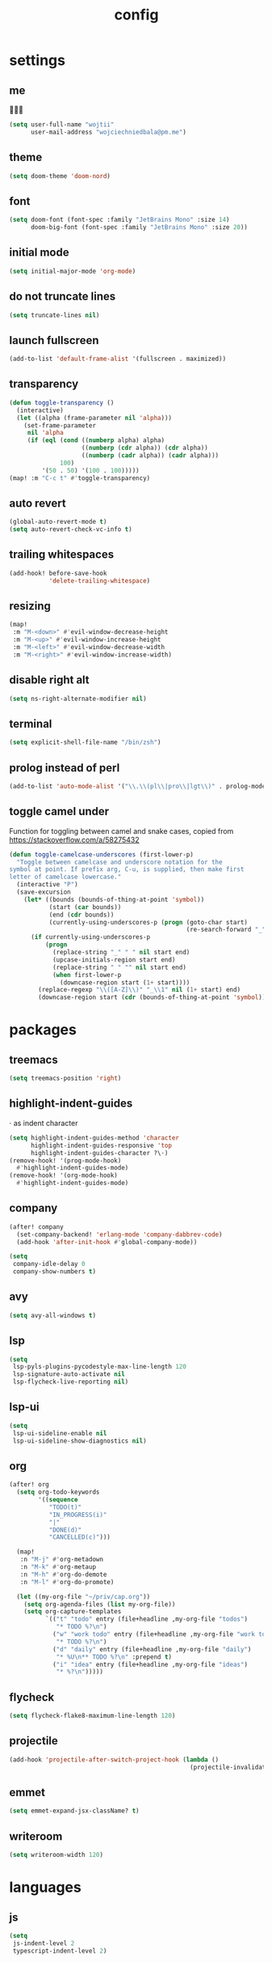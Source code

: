 #+TITLE: config
* settings
** me
👋👋👋
#+BEGIN_SRC emacs-lisp
(setq user-full-name "wojtii"
      user-mail-address "wojciechniedbala@pm.me")
#+END_SRC

** theme
#+BEGIN_SRC emacs-lisp
(setq doom-theme 'doom-nord)
#+END_SRC

** font
#+BEGIN_SRC emacs-lisp
(setq doom-font (font-spec :family "JetBrains Mono" :size 14)
      doom-big-font (font-spec :family "JetBrains Mono" :size 20))
#+END_SRC

** initial mode
#+BEGIN_SRC emacs-lisp
(setq initial-major-mode 'org-mode)
#+END_SRC

** do not truncate lines
#+BEGIN_SRC emacs-lisp
(setq truncate-lines nil)
 #+END_SRC

** launch fullscreen
#+BEGIN_SRC emacs-lisp
(add-to-list 'default-frame-alist '(fullscreen . maximized))
#+END_SRC

** transparency
#+BEGIN_SRC emacs-lisp
(defun toggle-transparency ()
  (interactive)
  (let ((alpha (frame-parameter nil 'alpha)))
    (set-frame-parameter
     nil 'alpha
     (if (eql (cond ((numberp alpha) alpha)
                    ((numberp (cdr alpha)) (cdr alpha))
                    ((numberp (cadr alpha)) (cadr alpha)))
              100)
         '(50 . 50) '(100 . 100)))))
(map! :m "C-c t" #'toggle-transparency)
#+END_SRC

** auto revert
#+BEGIN_SRC emacs-lisp
(global-auto-revert-mode t)
(setq auto-revert-check-vc-info t)
#+END_SRC

** trailing whitespaces
#+BEGIN_SRC emacs-lisp
(add-hook! before-save-hook
           'delete-trailing-whitespace)
#+END_SRC

** resizing
#+BEGIN_SRC emacs-lisp
(map!
 :m "M-<down>" #'evil-window-decrease-height
 :m "M-<up>" #'evil-window-increase-height
 :m "M-<left>" #'evil-window-decrease-width
 :m "M-<right>" #'evil-window-increase-width)
#+END_SRC

** disable right alt
#+BEGIN_SRC emacs-lisp
(setq ns-right-alternate-modifier nil)
#+END_SRC

** terminal
#+BEGIN_SRC emacs-lisp
(setq explicit-shell-file-name "/bin/zsh")
#+END_SRC

** prolog instead of perl
#+BEGIN_SRC emacs-lisp
(add-to-list 'auto-mode-alist '("\\.\\(pl\\|pro\\|lgt\\)" . prolog-mode))
#+END_SRC

** toggle camel under
Function for toggling between camel and snake cases,
copied from https://stackoverflow.com/a/58275432
#+BEGIN_SRC emacs-lisp
(defun toggle-camelcase-underscores (first-lower-p)
  "Toggle between camelcase and underscore notation for the
symbol at point. If prefix arg, C-u, is supplied, then make first
letter of camelcase lowercase."
  (interactive "P")
  (save-excursion
    (let* ((bounds (bounds-of-thing-at-point 'symbol))
           (start (car bounds))
           (end (cdr bounds))
           (currently-using-underscores-p (progn (goto-char start)
                                                 (re-search-forward "_" end t))))
      (if currently-using-underscores-p
          (progn
            (replace-string "_" " " nil start end)
            (upcase-initials-region start end)
            (replace-string " " "" nil start end)
            (when first-lower-p
              (downcase-region start (1+ start))))
        (replace-regexp "\\([A-Z]\\)" "_\\1" nil (1+ start) end)
        (downcase-region start (cdr (bounds-of-thing-at-point 'symbol)))))))
#+END_SRC

* packages
** treemacs
#+BEGIN_SRC emacs-lisp
(setq treemacs-position 'right)
#+END_SRC
** highlight-indent-guides
⋅ as indent character
#+BEGIN_SRC emacs-lisp
(setq highlight-indent-guides-method 'character
      highlight-indent-guides-responsive 'top
      highlight-indent-guides-character ?\⋅)
(remove-hook! '(prog-mode-hook)
  #'highlight-indent-guides-mode)
(remove-hook! '(org-mode-hook)
  #'highlight-indent-guides-mode)
#+END_SRC

** company
#+BEGIN_SRC emacs-lisp
(after! company
  (set-company-backend! 'erlang-mode 'company-dabbrev-code)
  (add-hook 'after-init-hook #'global-company-mode))

(setq
 company-idle-delay 0
 company-show-numbers t)
#+END_SRC
** avy
#+BEGIN_SRC emacs-lisp
(setq avy-all-windows t)
#+END_SRC
** lsp
#+BEGIN_SRC emacs-lisp
(setq
 lsp-pyls-plugins-pycodestyle-max-line-length 120
 lsp-signature-auto-activate nil
 lsp-flycheck-live-reporting nil)
#+END_SRC
** lsp-ui
#+BEGIN_SRC emacs-lisp
(setq
 lsp-ui-sideline-enable nil
 lsp-ui-sideline-show-diagnostics nil)
#+END_SRC
** org
#+BEGIN_SRC emacs-lisp
(after! org
  (setq org-todo-keywords
        '((sequence
           "TODO(t)"
           "IN_PROGRESS(i)"
           "|"
           "DONE(d)"
           "CANCELLED(c)")))

  (map!
   :n "M-j" #'org-metadown
   :n "M-k" #'org-metaup
   :n "M-h" #'org-do-demote
   :n "M-l" #'org-do-promote)

  (let ((my-org-file "~/priv/cap.org"))
    (setq org-agenda-files (list my-org-file))
    (setq org-capture-templates
          `(("t" "todo" entry (file+headline ,my-org-file "todos")
             "* TODO %?\n")
            ("w" "work todo" entry (file+headline ,my-org-file "work todos")
             "* TODO %?\n")
            ("d" "daily" entry (file+headline ,my-org-file "daily")
             "* %U\n** TODO %?\n" :prepend t)
            ("i" "idea" entry (file+headline ,my-org-file "ideas")
             "* %?\n")))))

#+END_SRC

** flycheck
#+BEGIN_SRC emacs-lisp
(setq flycheck-flake8-maximum-line-length 120)
#+END_SRC
** projectile
#+BEGIN_SRC emacs-lisp
(add-hook 'projectile-after-switch-project-hook (lambda ()
                                                  (projectile-invalidate-cache nil)))
#+END_SRC
** emmet
#+BEGIN_SRC emacs-lisp
(setq emmet-expand-jsx-className? t)
#+END_SRC
** writeroom
#+BEGIN_SRC emacs-lisp
(setq writeroom-width 120)
#+END_SRC
* languages
** js
#+BEGIN_SRC emacs-lisp
(setq
 js-indent-level 2
 typescript-indent-level 2)
#+END_SRC

